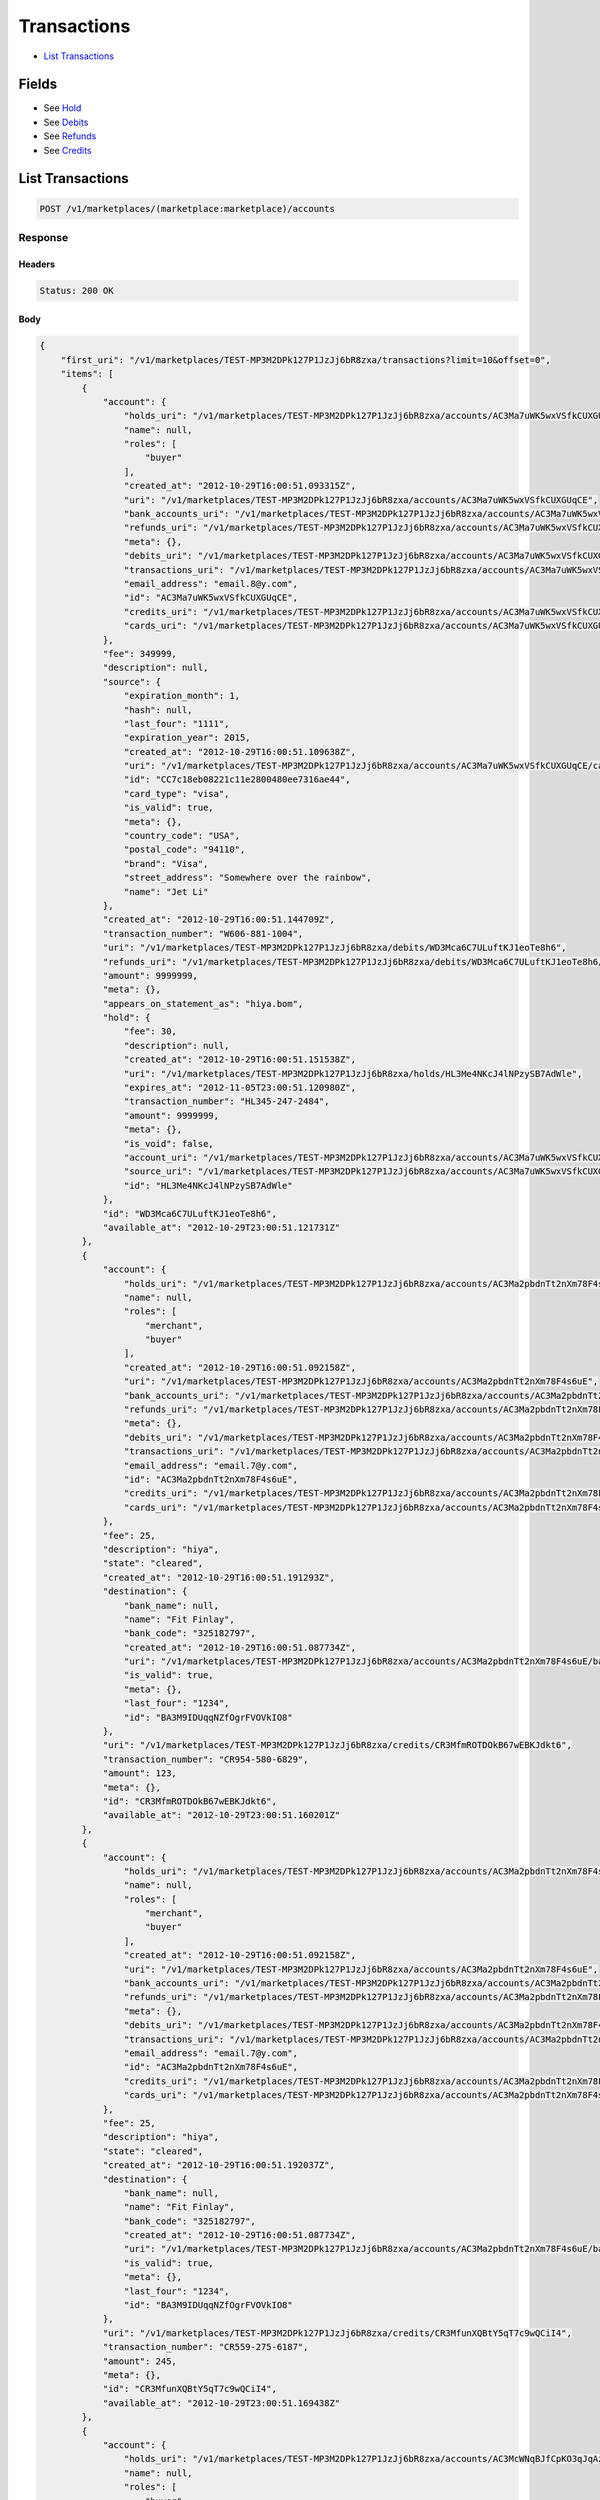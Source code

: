 Transactions
============

- `List Transactions`_

Fields
------

- See `Hold <./holds.rst>`_
- See `Debits <./debits.rst>`_
- See `Refunds <./refuinds.rst>`_
- See `Credits <./credits.rst>`_

List Transactions
-----------------

.. code:: 
 
    POST /v1/marketplaces/(marketplace:marketplace)/accounts 
 

Response 
~~~~~~~~ 
 
Headers 
^^^^^^^ 
 
.. code::  
 
    Status: 200 OK 
 
Body 
^^^^ 
 
.. code:: javascript 
 
    { 
        "first_uri": "/v1/marketplaces/TEST-MP3M2DPk127P1JzJj6bR8zxa/transactions?limit=10&offset=0",  
        "items": [ 
            { 
                "account": { 
                    "holds_uri": "/v1/marketplaces/TEST-MP3M2DPk127P1JzJj6bR8zxa/accounts/AC3Ma7uWK5wxVSfkCUXGUqCE/holds",  
                    "name": null,  
                    "roles": [ 
                        "buyer" 
                    ],  
                    "created_at": "2012-10-29T16:00:51.093315Z",  
                    "uri": "/v1/marketplaces/TEST-MP3M2DPk127P1JzJj6bR8zxa/accounts/AC3Ma7uWK5wxVSfkCUXGUqCE",  
                    "bank_accounts_uri": "/v1/marketplaces/TEST-MP3M2DPk127P1JzJj6bR8zxa/accounts/AC3Ma7uWK5wxVSfkCUXGUqCE/bank_accounts",  
                    "refunds_uri": "/v1/marketplaces/TEST-MP3M2DPk127P1JzJj6bR8zxa/accounts/AC3Ma7uWK5wxVSfkCUXGUqCE/refunds",  
                    "meta": {},  
                    "debits_uri": "/v1/marketplaces/TEST-MP3M2DPk127P1JzJj6bR8zxa/accounts/AC3Ma7uWK5wxVSfkCUXGUqCE/debits",  
                    "transactions_uri": "/v1/marketplaces/TEST-MP3M2DPk127P1JzJj6bR8zxa/accounts/AC3Ma7uWK5wxVSfkCUXGUqCE/transactions",  
                    "email_address": "email.8@y.com",  
                    "id": "AC3Ma7uWK5wxVSfkCUXGUqCE",  
                    "credits_uri": "/v1/marketplaces/TEST-MP3M2DPk127P1JzJj6bR8zxa/accounts/AC3Ma7uWK5wxVSfkCUXGUqCE/credits",  
                    "cards_uri": "/v1/marketplaces/TEST-MP3M2DPk127P1JzJj6bR8zxa/accounts/AC3Ma7uWK5wxVSfkCUXGUqCE/cards" 
                },  
                "fee": 349999,  
                "description": null,  
                "source": { 
                    "expiration_month": 1,  
                    "hash": null,  
                    "last_four": "1111",  
                    "expiration_year": 2015,  
                    "created_at": "2012-10-29T16:00:51.109638Z",  
                    "uri": "/v1/marketplaces/TEST-MP3M2DPk127P1JzJj6bR8zxa/accounts/AC3Ma7uWK5wxVSfkCUXGUqCE/cards/CC7c18eb08221c11e2800480ee7316ae44",  
                    "id": "CC7c18eb08221c11e2800480ee7316ae44",  
                    "card_type": "visa",  
                    "is_valid": true,  
                    "meta": {},  
                    "country_code": "USA",  
                    "postal_code": "94110",  
                    "brand": "Visa",  
                    "street_address": "Somewhere over the rainbow",  
                    "name": "Jet Li" 
                },  
                "created_at": "2012-10-29T16:00:51.144709Z",  
                "transaction_number": "W606-881-1004",  
                "uri": "/v1/marketplaces/TEST-MP3M2DPk127P1JzJj6bR8zxa/debits/WD3Mca6C7ULuftKJ1eoTe8h6",  
                "refunds_uri": "/v1/marketplaces/TEST-MP3M2DPk127P1JzJj6bR8zxa/debits/WD3Mca6C7ULuftKJ1eoTe8h6/refunds",  
                "amount": 9999999,  
                "meta": {},  
                "appears_on_statement_as": "hiya.bom",  
                "hold": { 
                    "fee": 30,  
                    "description": null,  
                    "created_at": "2012-10-29T16:00:51.151538Z",  
                    "uri": "/v1/marketplaces/TEST-MP3M2DPk127P1JzJj6bR8zxa/holds/HL3Me4NKcJ4lNPzySB7AdWle",  
                    "expires_at": "2012-11-05T23:00:51.120980Z",  
                    "transaction_number": "HL345-247-2484",  
                    "amount": 9999999,  
                    "meta": {},  
                    "is_void": false,  
                    "account_uri": "/v1/marketplaces/TEST-MP3M2DPk127P1JzJj6bR8zxa/accounts/AC3Ma7uWK5wxVSfkCUXGUqCE",  
                    "source_uri": "/v1/marketplaces/TEST-MP3M2DPk127P1JzJj6bR8zxa/accounts/AC3Ma7uWK5wxVSfkCUXGUqCE/cards/CC7c18eb08221c11e2800480ee7316ae44",  
                    "id": "HL3Me4NKcJ4lNPzySB7AdWle" 
                },  
                "id": "WD3Mca6C7ULuftKJ1eoTe8h6",  
                "available_at": "2012-10-29T23:00:51.121731Z" 
            },  
            { 
                "account": { 
                    "holds_uri": "/v1/marketplaces/TEST-MP3M2DPk127P1JzJj6bR8zxa/accounts/AC3Ma2pbdnTt2nXm78F4s6uE/holds",  
                    "name": null,  
                    "roles": [ 
                        "merchant",  
                        "buyer" 
                    ],  
                    "created_at": "2012-10-29T16:00:51.092158Z",  
                    "uri": "/v1/marketplaces/TEST-MP3M2DPk127P1JzJj6bR8zxa/accounts/AC3Ma2pbdnTt2nXm78F4s6uE",  
                    "bank_accounts_uri": "/v1/marketplaces/TEST-MP3M2DPk127P1JzJj6bR8zxa/accounts/AC3Ma2pbdnTt2nXm78F4s6uE/bank_accounts",  
                    "refunds_uri": "/v1/marketplaces/TEST-MP3M2DPk127P1JzJj6bR8zxa/accounts/AC3Ma2pbdnTt2nXm78F4s6uE/refunds",  
                    "meta": {},  
                    "debits_uri": "/v1/marketplaces/TEST-MP3M2DPk127P1JzJj6bR8zxa/accounts/AC3Ma2pbdnTt2nXm78F4s6uE/debits",  
                    "transactions_uri": "/v1/marketplaces/TEST-MP3M2DPk127P1JzJj6bR8zxa/accounts/AC3Ma2pbdnTt2nXm78F4s6uE/transactions",  
                    "email_address": "email.7@y.com",  
                    "id": "AC3Ma2pbdnTt2nXm78F4s6uE",  
                    "credits_uri": "/v1/marketplaces/TEST-MP3M2DPk127P1JzJj6bR8zxa/accounts/AC3Ma2pbdnTt2nXm78F4s6uE/credits",  
                    "cards_uri": "/v1/marketplaces/TEST-MP3M2DPk127P1JzJj6bR8zxa/accounts/AC3Ma2pbdnTt2nXm78F4s6uE/cards" 
                },  
                "fee": 25,  
                "description": "hiya",  
                "state": "cleared",  
                "created_at": "2012-10-29T16:00:51.191293Z",  
                "destination": { 
                    "bank_name": null,  
                    "name": "Fit Finlay",  
                    "bank_code": "325182797",  
                    "created_at": "2012-10-29T16:00:51.087734Z",  
                    "uri": "/v1/marketplaces/TEST-MP3M2DPk127P1JzJj6bR8zxa/accounts/AC3Ma2pbdnTt2nXm78F4s6uE/bank_accounts/BA3M9IDUqqNZfOgrFVOVkIO8",  
                    "is_valid": true,  
                    "meta": {},  
                    "last_four": "1234",  
                    "id": "BA3M9IDUqqNZfOgrFVOVkIO8" 
                },  
                "uri": "/v1/marketplaces/TEST-MP3M2DPk127P1JzJj6bR8zxa/credits/CR3MfmROTDOkB67wEBKJdkt6",  
                "transaction_number": "CR954-580-6829",  
                "amount": 123,  
                "meta": {},  
                "id": "CR3MfmROTDOkB67wEBKJdkt6",  
                "available_at": "2012-10-29T23:00:51.160201Z" 
            },  
            { 
                "account": { 
                    "holds_uri": "/v1/marketplaces/TEST-MP3M2DPk127P1JzJj6bR8zxa/accounts/AC3Ma2pbdnTt2nXm78F4s6uE/holds",  
                    "name": null,  
                    "roles": [ 
                        "merchant",  
                        "buyer" 
                    ],  
                    "created_at": "2012-10-29T16:00:51.092158Z",  
                    "uri": "/v1/marketplaces/TEST-MP3M2DPk127P1JzJj6bR8zxa/accounts/AC3Ma2pbdnTt2nXm78F4s6uE",  
                    "bank_accounts_uri": "/v1/marketplaces/TEST-MP3M2DPk127P1JzJj6bR8zxa/accounts/AC3Ma2pbdnTt2nXm78F4s6uE/bank_accounts",  
                    "refunds_uri": "/v1/marketplaces/TEST-MP3M2DPk127P1JzJj6bR8zxa/accounts/AC3Ma2pbdnTt2nXm78F4s6uE/refunds",  
                    "meta": {},  
                    "debits_uri": "/v1/marketplaces/TEST-MP3M2DPk127P1JzJj6bR8zxa/accounts/AC3Ma2pbdnTt2nXm78F4s6uE/debits",  
                    "transactions_uri": "/v1/marketplaces/TEST-MP3M2DPk127P1JzJj6bR8zxa/accounts/AC3Ma2pbdnTt2nXm78F4s6uE/transactions",  
                    "email_address": "email.7@y.com",  
                    "id": "AC3Ma2pbdnTt2nXm78F4s6uE",  
                    "credits_uri": "/v1/marketplaces/TEST-MP3M2DPk127P1JzJj6bR8zxa/accounts/AC3Ma2pbdnTt2nXm78F4s6uE/credits",  
                    "cards_uri": "/v1/marketplaces/TEST-MP3M2DPk127P1JzJj6bR8zxa/accounts/AC3Ma2pbdnTt2nXm78F4s6uE/cards" 
                },  
                "fee": 25,  
                "description": "hiya",  
                "state": "cleared",  
                "created_at": "2012-10-29T16:00:51.192037Z",  
                "destination": { 
                    "bank_name": null,  
                    "name": "Fit Finlay",  
                    "bank_code": "325182797",  
                    "created_at": "2012-10-29T16:00:51.087734Z",  
                    "uri": "/v1/marketplaces/TEST-MP3M2DPk127P1JzJj6bR8zxa/accounts/AC3Ma2pbdnTt2nXm78F4s6uE/bank_accounts/BA3M9IDUqqNZfOgrFVOVkIO8",  
                    "is_valid": true,  
                    "meta": {},  
                    "last_four": "1234",  
                    "id": "BA3M9IDUqqNZfOgrFVOVkIO8" 
                },  
                "uri": "/v1/marketplaces/TEST-MP3M2DPk127P1JzJj6bR8zxa/credits/CR3MfunXQBtY5qT7c9wQCiI4",  
                "transaction_number": "CR559-275-6187",  
                "amount": 245,  
                "meta": {},  
                "id": "CR3MfunXQBtY5qT7c9wQCiI4",  
                "available_at": "2012-10-29T23:00:51.169438Z" 
            },  
            { 
                "account": { 
                    "holds_uri": "/v1/marketplaces/TEST-MP3M2DPk127P1JzJj6bR8zxa/accounts/AC3McWNqBJfCpKO3qJqAzls0/holds",  
                    "name": null,  
                    "roles": [ 
                        "buyer" 
                    ],  
                    "created_at": "2012-10-29T16:00:51.134016Z",  
                    "uri": "/v1/marketplaces/TEST-MP3M2DPk127P1JzJj6bR8zxa/accounts/AC3McWNqBJfCpKO3qJqAzls0",  
                    "bank_accounts_uri": "/v1/marketplaces/TEST-MP3M2DPk127P1JzJj6bR8zxa/accounts/AC3McWNqBJfCpKO3qJqAzls0/bank_accounts",  
                    "refunds_uri": "/v1/marketplaces/TEST-MP3M2DPk127P1JzJj6bR8zxa/accounts/AC3McWNqBJfCpKO3qJqAzls0/refunds",  
                    "meta": {},  
                    "debits_uri": "/v1/marketplaces/TEST-MP3M2DPk127P1JzJj6bR8zxa/accounts/AC3McWNqBJfCpKO3qJqAzls0/debits",  
                    "transactions_uri": "/v1/marketplaces/TEST-MP3M2DPk127P1JzJj6bR8zxa/accounts/AC3McWNqBJfCpKO3qJqAzls0/transactions",  
                    "email_address": "email.9@y.com",  
                    "id": "AC3McWNqBJfCpKO3qJqAzls0",  
                    "credits_uri": "/v1/marketplaces/TEST-MP3M2DPk127P1JzJj6bR8zxa/accounts/AC3McWNqBJfCpKO3qJqAzls0/credits",  
                    "cards_uri": "/v1/marketplaces/TEST-MP3M2DPk127P1JzJj6bR8zxa/accounts/AC3McWNqBJfCpKO3qJqAzls0/cards" 
                },  
                "fee": 194,  
                "description": "abc123",  
                "source": { 
                    "expiration_month": 1,  
                    "hash": null,  
                    "last_four": "1111",  
                    "expiration_year": 2015,  
                    "created_at": "2012-10-29T16:00:51.157941Z",  
                    "uri": "/v1/marketplaces/TEST-MP3M2DPk127P1JzJj6bR8zxa/accounts/AC3McWNqBJfCpKO3qJqAzls0/cards/CC7c21861e221c11e2800480ee7316ae44",  
                    "id": "CC7c21861e221c11e2800480ee7316ae44",  
                    "card_type": "visa",  
                    "is_valid": true,  
                    "meta": {},  
                    "country_code": "USA",  
                    "postal_code": "94110",  
                    "brand": "Visa",  
                    "street_address": "Somewhere over the rainbow",  
                    "name": "Jet Li" 
                },  
                "created_at": "2012-10-29T16:00:51.222006Z",  
                "transaction_number": "W985-168-0487",  
                "uri": "/v1/marketplaces/TEST-MP3M2DPk127P1JzJj6bR8zxa/debits/WD3Mi1sBokFTDinPK30UsOFK",  
                "refunds_uri": "/v1/marketplaces/TEST-MP3M2DPk127P1JzJj6bR8zxa/debits/WD3Mi1sBokFTDinPK30UsOFK/refunds",  
                "amount": 5544,  
                "meta": {},  
                "appears_on_statement_as": "PND*TESTS",  
                "hold": { 
                    "fee": 30,  
                    "description": null,  
                    "created_at": "2012-10-29T16:00:51.225068Z",  
                    "uri": "/v1/marketplaces/TEST-MP3M2DPk127P1JzJj6bR8zxa/holds/HL3MjjhoMFiZbSsVAwj9APPe",  
                    "expires_at": "2012-10-30T23:00:51.205358Z",  
                    "transaction_number": "HL341-933-7031",  
                    "amount": 5544,  
                    "meta": {},  
                    "is_void": false,  
                    "account_uri": "/v1/marketplaces/TEST-MP3M2DPk127P1JzJj6bR8zxa/accounts/AC3McWNqBJfCpKO3qJqAzls0",  
                    "source_uri": "/v1/marketplaces/TEST-MP3M2DPk127P1JzJj6bR8zxa/accounts/AC3McWNqBJfCpKO3qJqAzls0/cards/CC7c21861e221c11e2800480ee7316ae44",  
                    "id": "HL3MjjhoMFiZbSsVAwj9APPe" 
                },  
                "id": "WD3Mi1sBokFTDinPK30UsOFK",  
                "available_at": "2012-10-29T23:00:51.207402Z" 
            },  
            { 
                "account": { 
                    "holds_uri": "/v1/marketplaces/TEST-MP3M2DPk127P1JzJj6bR8zxa/accounts/AC3McWNqBJfCpKO3qJqAzls0/holds",  
                    "name": null,  
                    "roles": [ 
                        "buyer" 
                    ],  
                    "created_at": "2012-10-29T16:00:51.134016Z",  
                    "uri": "/v1/marketplaces/TEST-MP3M2DPk127P1JzJj6bR8zxa/accounts/AC3McWNqBJfCpKO3qJqAzls0",  
                    "bank_accounts_uri": "/v1/marketplaces/TEST-MP3M2DPk127P1JzJj6bR8zxa/accounts/AC3McWNqBJfCpKO3qJqAzls0/bank_accounts",  
                    "refunds_uri": "/v1/marketplaces/TEST-MP3M2DPk127P1JzJj6bR8zxa/accounts/AC3McWNqBJfCpKO3qJqAzls0/refunds",  
                    "meta": {},  
                    "debits_uri": "/v1/marketplaces/TEST-MP3M2DPk127P1JzJj6bR8zxa/accounts/AC3McWNqBJfCpKO3qJqAzls0/debits",  
                    "transactions_uri": "/v1/marketplaces/TEST-MP3M2DPk127P1JzJj6bR8zxa/accounts/AC3McWNqBJfCpKO3qJqAzls0/transactions",  
                    "email_address": "email.9@y.com",  
                    "id": "AC3McWNqBJfCpKO3qJqAzls0",  
                    "credits_uri": "/v1/marketplaces/TEST-MP3M2DPk127P1JzJj6bR8zxa/accounts/AC3McWNqBJfCpKO3qJqAzls0/credits",  
                    "cards_uri": "/v1/marketplaces/TEST-MP3M2DPk127P1JzJj6bR8zxa/accounts/AC3McWNqBJfCpKO3qJqAzls0/cards" 
                },  
                "fee": 12,  
                "description": null,  
                "source": { 
                    "expiration_month": 1,  
                    "hash": null,  
                    "last_four": "1111",  
                    "expiration_year": 2015,  
                    "created_at": "2012-10-29T16:00:51.157941Z",  
                    "uri": "/v1/marketplaces/TEST-MP3M2DPk127P1JzJj6bR8zxa/accounts/AC3McWNqBJfCpKO3qJqAzls0/cards/CC7c21861e221c11e2800480ee7316ae44",  
                    "id": "CC7c21861e221c11e2800480ee7316ae44",  
                    "card_type": "visa",  
                    "is_valid": true,  
                    "meta": {},  
                    "country_code": "USA",  
                    "postal_code": "94110",  
                    "brand": "Visa",  
                    "street_address": "Somewhere over the rainbow",  
                    "name": "Jet Li" 
                },  
                "created_at": "2012-10-29T16:00:51.222793Z",  
                "transaction_number": "W094-865-4588",  
                "uri": "/v1/marketplaces/TEST-MP3M2DPk127P1JzJj6bR8zxa/debits/WD3MibKzjfsk9C6G6zkQtCBu",  
                "refunds_uri": "/v1/marketplaces/TEST-MP3M2DPk127P1JzJj6bR8zxa/debits/WD3MibKzjfsk9C6G6zkQtCBu/refunds",  
                "amount": 343,  
                "meta": {},  
                "appears_on_statement_as": "hiya.bom",  
                "hold": { 
                    "fee": 30,  
                    "description": null,  
                    "created_at": "2012-10-29T16:00:51.227685Z",  
                    "uri": "/v1/marketplaces/TEST-MP3M2DPk127P1JzJj6bR8zxa/holds/HL3Mjuvgt9LQigtNZI7lv2OE",  
                    "expires_at": "2012-10-30T23:00:51.207821Z",  
                    "transaction_number": "HL175-910-0607",  
                    "amount": 343,  
                    "meta": {},  
                    "is_void": false,  
                    "account_uri": "/v1/marketplaces/TEST-MP3M2DPk127P1JzJj6bR8zxa/accounts/AC3McWNqBJfCpKO3qJqAzls0",  
                    "source_uri": "/v1/marketplaces/TEST-MP3M2DPk127P1JzJj6bR8zxa/accounts/AC3McWNqBJfCpKO3qJqAzls0/cards/CC7c21861e221c11e2800480ee7316ae44",  
                    "id": "HL3Mjuvgt9LQigtNZI7lv2OE" 
                },  
                "id": "WD3MibKzjfsk9C6G6zkQtCBu",  
                "available_at": "2012-10-29T23:00:51.208222Z" 
            },  
            { 
                "account": { 
                    "holds_uri": "/v1/marketplaces/TEST-MP3M2DPk127P1JzJj6bR8zxa/accounts/AC3McWNqBJfCpKO3qJqAzls0/holds",  
                    "name": null,  
                    "roles": [ 
                        "buyer" 
                    ],  
                    "created_at": "2012-10-29T16:00:51.134016Z",  
                    "uri": "/v1/marketplaces/TEST-MP3M2DPk127P1JzJj6bR8zxa/accounts/AC3McWNqBJfCpKO3qJqAzls0",  
                    "bank_accounts_uri": "/v1/marketplaces/TEST-MP3M2DPk127P1JzJj6bR8zxa/accounts/AC3McWNqBJfCpKO3qJqAzls0/bank_accounts",  
                    "refunds_uri": "/v1/marketplaces/TEST-MP3M2DPk127P1JzJj6bR8zxa/accounts/AC3McWNqBJfCpKO3qJqAzls0/refunds",  
                    "meta": {},  
                    "debits_uri": "/v1/marketplaces/TEST-MP3M2DPk127P1JzJj6bR8zxa/accounts/AC3McWNqBJfCpKO3qJqAzls0/debits",  
                    "transactions_uri": "/v1/marketplaces/TEST-MP3M2DPk127P1JzJj6bR8zxa/accounts/AC3McWNqBJfCpKO3qJqAzls0/transactions",  
                    "email_address": "email.9@y.com",  
                    "id": "AC3McWNqBJfCpKO3qJqAzls0",  
                    "credits_uri": "/v1/marketplaces/TEST-MP3M2DPk127P1JzJj6bR8zxa/accounts/AC3McWNqBJfCpKO3qJqAzls0/credits",  
                    "cards_uri": "/v1/marketplaces/TEST-MP3M2DPk127P1JzJj6bR8zxa/accounts/AC3McWNqBJfCpKO3qJqAzls0/cards" 
                },  
                "fee": -12,  
                "description": null,  
                "created_at": "2012-10-29T16:00:51.244804Z",  
                "uri": "/v1/marketplaces/TEST-MP3M2DPk127P1JzJj6bR8zxa/refunds/RF3Mk2XnCl8mCnefINrpLbpi",  
                "transaction_number": "RF021-813-7875",  
                "amount": 343,  
                "meta": {},  
                "debit": { 
                    "hold_uri": "/v1/marketplaces/TEST-MP3M2DPk127P1JzJj6bR8zxa/holds/HL3Mjuvgt9LQigtNZI7lv2OE",  
                    "fee": 12,  
                    "description": null,  
                    "transaction_number": "W094-865-4588",  
                    "source_uri": "/v1/marketplaces/TEST-MP3M2DPk127P1JzJj6bR8zxa/accounts/AC3McWNqBJfCpKO3qJqAzls0/cards/CC7c21861e221c11e2800480ee7316ae44",  
                    "created_at": "2012-10-29T16:00:51.222793Z",  
                    "uri": "/v1/marketplaces/TEST-MP3M2DPk127P1JzJj6bR8zxa/debits/WD3MibKzjfsk9C6G6zkQtCBu",  
                    "refunds_uri": "/v1/marketplaces/TEST-MP3M2DPk127P1JzJj6bR8zxa/debits/WD3MibKzjfsk9C6G6zkQtCBu/refunds",  
                    "amount": 343,  
                    "meta": {},  
                    "appears_on_statement_as": "hiya.bom",  
                    "id": "WD3MibKzjfsk9C6G6zkQtCBu",  
                    "available_at": "2012-10-29T23:00:51.208222Z" 
                },  
                "appears_on_statement_as": "hiya.bom",  
                "id": "RF3Mk2XnCl8mCnefINrpLbpi" 
            },  
            { 
                "account": { 
                    "holds_uri": "/v1/marketplaces/TEST-MP3M2DPk127P1JzJj6bR8zxa/accounts/AC3Ma7uWK5wxVSfkCUXGUqCE/holds",  
                    "name": null,  
                    "roles": [ 
                        "buyer" 
                    ],  
                    "created_at": "2012-10-29T16:00:51.093315Z",  
                    "uri": "/v1/marketplaces/TEST-MP3M2DPk127P1JzJj6bR8zxa/accounts/AC3Ma7uWK5wxVSfkCUXGUqCE",  
                    "bank_accounts_uri": "/v1/marketplaces/TEST-MP3M2DPk127P1JzJj6bR8zxa/accounts/AC3Ma7uWK5wxVSfkCUXGUqCE/bank_accounts",  
                    "refunds_uri": "/v1/marketplaces/TEST-MP3M2DPk127P1JzJj6bR8zxa/accounts/AC3Ma7uWK5wxVSfkCUXGUqCE/refunds",  
                    "meta": {},  
                    "debits_uri": "/v1/marketplaces/TEST-MP3M2DPk127P1JzJj6bR8zxa/accounts/AC3Ma7uWK5wxVSfkCUXGUqCE/debits",  
                    "transactions_uri": "/v1/marketplaces/TEST-MP3M2DPk127P1JzJj6bR8zxa/accounts/AC3Ma7uWK5wxVSfkCUXGUqCE/transactions",  
                    "email_address": "email.8@y.com",  
                    "id": "AC3Ma7uWK5wxVSfkCUXGUqCE",  
                    "credits_uri": "/v1/marketplaces/TEST-MP3M2DPk127P1JzJj6bR8zxa/accounts/AC3Ma7uWK5wxVSfkCUXGUqCE/credits",  
                    "cards_uri": "/v1/marketplaces/TEST-MP3M2DPk127P1JzJj6bR8zxa/accounts/AC3Ma7uWK5wxVSfkCUXGUqCE/cards" 
                },  
                "fee": 30,  
                "description": null,  
                "transaction_number": "HL345-247-2484",  
                "created_at": "2012-10-29T16:00:51.151538Z",  
                "uri": "/v1/marketplaces/TEST-MP3M2DPk127P1JzJj6bR8zxa/holds/HL3Me4NKcJ4lNPzySB7AdWle",  
                "expires_at": "2012-11-05T23:00:51.120980Z",  
                "source": { 
                    "expiration_month": 1,  
                    "hash": null,  
                    "last_four": "1111",  
                    "expiration_year": 2015,  
                    "created_at": "2012-10-29T16:00:51.109638Z",  
                    "uri": "/v1/marketplaces/TEST-MP3M2DPk127P1JzJj6bR8zxa/accounts/AC3Ma7uWK5wxVSfkCUXGUqCE/cards/CC7c18eb08221c11e2800480ee7316ae44",  
                    "id": "CC7c18eb08221c11e2800480ee7316ae44",  
                    "card_type": "visa",  
                    "is_valid": true,  
                    "meta": {},  
                    "country_code": "USA",  
                    "postal_code": "94110",  
                    "brand": "Visa",  
                    "street_address": "Somewhere over the rainbow",  
                    "name": "Jet Li" 
                },  
                "amount": 9999999,  
                "meta": {},  
                "is_void": false,  
                "debit": { 
                    "hold_uri": "/v1/marketplaces/TEST-MP3M2DPk127P1JzJj6bR8zxa/holds/HL3Me4NKcJ4lNPzySB7AdWle",  
                    "fee": 349999,  
                    "description": null,  
                    "transaction_number": "W606-881-1004",  
                    "source_uri": "/v1/marketplaces/TEST-MP3M2DPk127P1JzJj6bR8zxa/accounts/AC3Ma7uWK5wxVSfkCUXGUqCE/cards/CC7c18eb08221c11e2800480ee7316ae44",  
                    "created_at": "2012-10-29T16:00:51.144709Z",  
                    "uri": "/v1/marketplaces/TEST-MP3M2DPk127P1JzJj6bR8zxa/debits/WD3Mca6C7ULuftKJ1eoTe8h6",  
                    "refunds_uri": "/v1/marketplaces/TEST-MP3M2DPk127P1JzJj6bR8zxa/debits/WD3Mca6C7ULuftKJ1eoTe8h6/refunds",  
                    "amount": 9999999,  
                    "meta": {},  
                    "appears_on_statement_as": "hiya.bom",  
                    "id": "WD3Mca6C7ULuftKJ1eoTe8h6",  
                    "available_at": "2012-10-29T23:00:51.121731Z" 
                },  
                "id": "HL3Me4NKcJ4lNPzySB7AdWle" 
            },  
            { 
                "account": { 
                    "holds_uri": "/v1/marketplaces/TEST-MP3M2DPk127P1JzJj6bR8zxa/accounts/AC3McWNqBJfCpKO3qJqAzls0/holds",  
                    "name": null,  
                    "roles": [ 
                        "buyer" 
                    ],  
                    "created_at": "2012-10-29T16:00:51.134016Z",  
                    "uri": "/v1/marketplaces/TEST-MP3M2DPk127P1JzJj6bR8zxa/accounts/AC3McWNqBJfCpKO3qJqAzls0",  
                    "bank_accounts_uri": "/v1/marketplaces/TEST-MP3M2DPk127P1JzJj6bR8zxa/accounts/AC3McWNqBJfCpKO3qJqAzls0/bank_accounts",  
                    "refunds_uri": "/v1/marketplaces/TEST-MP3M2DPk127P1JzJj6bR8zxa/accounts/AC3McWNqBJfCpKO3qJqAzls0/refunds",  
                    "meta": {},  
                    "debits_uri": "/v1/marketplaces/TEST-MP3M2DPk127P1JzJj6bR8zxa/accounts/AC3McWNqBJfCpKO3qJqAzls0/debits",  
                    "transactions_uri": "/v1/marketplaces/TEST-MP3M2DPk127P1JzJj6bR8zxa/accounts/AC3McWNqBJfCpKO3qJqAzls0/transactions",  
                    "email_address": "email.9@y.com",  
                    "id": "AC3McWNqBJfCpKO3qJqAzls0",  
                    "credits_uri": "/v1/marketplaces/TEST-MP3M2DPk127P1JzJj6bR8zxa/accounts/AC3McWNqBJfCpKO3qJqAzls0/credits",  
                    "cards_uri": "/v1/marketplaces/TEST-MP3M2DPk127P1JzJj6bR8zxa/accounts/AC3McWNqBJfCpKO3qJqAzls0/cards" 
                },  
                "fee": 30,  
                "description": null,  
                "transaction_number": "HL341-933-7031",  
                "created_at": "2012-10-29T16:00:51.225068Z",  
                "uri": "/v1/marketplaces/TEST-MP3M2DPk127P1JzJj6bR8zxa/holds/HL3MjjhoMFiZbSsVAwj9APPe",  
                "expires_at": "2012-10-30T23:00:51.205358Z",  
                "source": { 
                    "expiration_month": 1,  
                    "hash": null,  
                    "last_four": "1111",  
                    "expiration_year": 2015,  
                    "created_at": "2012-10-29T16:00:51.157941Z",  
                    "uri": "/v1/marketplaces/TEST-MP3M2DPk127P1JzJj6bR8zxa/accounts/AC3McWNqBJfCpKO3qJqAzls0/cards/CC7c21861e221c11e2800480ee7316ae44",  
                    "id": "CC7c21861e221c11e2800480ee7316ae44",  
                    "card_type": "visa",  
                    "is_valid": true,  
                    "meta": {},  
                    "country_code": "USA",  
                    "postal_code": "94110",  
                    "brand": "Visa",  
                    "street_address": "Somewhere over the rainbow",  
                    "name": "Jet Li" 
                },  
                "amount": 5544,  
                "meta": {},  
                "is_void": false,  
                "debit": { 
                    "hold_uri": "/v1/marketplaces/TEST-MP3M2DPk127P1JzJj6bR8zxa/holds/HL3MjjhoMFiZbSsVAwj9APPe",  
                    "fee": 194,  
                    "description": "abc123",  
                    "transaction_number": "W985-168-0487",  
                    "source_uri": "/v1/marketplaces/TEST-MP3M2DPk127P1JzJj6bR8zxa/accounts/AC3McWNqBJfCpKO3qJqAzls0/cards/CC7c21861e221c11e2800480ee7316ae44",  
                    "created_at": "2012-10-29T16:00:51.222006Z",  
                    "uri": "/v1/marketplaces/TEST-MP3M2DPk127P1JzJj6bR8zxa/debits/WD3Mi1sBokFTDinPK30UsOFK",  
                    "refunds_uri": "/v1/marketplaces/TEST-MP3M2DPk127P1JzJj6bR8zxa/debits/WD3Mi1sBokFTDinPK30UsOFK/refunds",  
                    "amount": 5544,  
                    "meta": {},  
                    "appears_on_statement_as": "PND*TESTS",  
                    "id": "WD3Mi1sBokFTDinPK30UsOFK",  
                    "available_at": "2012-10-29T23:00:51.207402Z" 
                },  
                "id": "HL3MjjhoMFiZbSsVAwj9APPe" 
            },  
            { 
                "account": { 
                    "holds_uri": "/v1/marketplaces/TEST-MP3M2DPk127P1JzJj6bR8zxa/accounts/AC3McWNqBJfCpKO3qJqAzls0/holds",  
                    "name": null,  
                    "roles": [ 
                        "buyer" 
                    ],  
                    "created_at": "2012-10-29T16:00:51.134016Z",  
                    "uri": "/v1/marketplaces/TEST-MP3M2DPk127P1JzJj6bR8zxa/accounts/AC3McWNqBJfCpKO3qJqAzls0",  
                    "bank_accounts_uri": "/v1/marketplaces/TEST-MP3M2DPk127P1JzJj6bR8zxa/accounts/AC3McWNqBJfCpKO3qJqAzls0/bank_accounts",  
                    "refunds_uri": "/v1/marketplaces/TEST-MP3M2DPk127P1JzJj6bR8zxa/accounts/AC3McWNqBJfCpKO3qJqAzls0/refunds",  
                    "meta": {},  
                    "debits_uri": "/v1/marketplaces/TEST-MP3M2DPk127P1JzJj6bR8zxa/accounts/AC3McWNqBJfCpKO3qJqAzls0/debits",  
                    "transactions_uri": "/v1/marketplaces/TEST-MP3M2DPk127P1JzJj6bR8zxa/accounts/AC3McWNqBJfCpKO3qJqAzls0/transactions",  
                    "email_address": "email.9@y.com",  
                    "id": "AC3McWNqBJfCpKO3qJqAzls0",  
                    "credits_uri": "/v1/marketplaces/TEST-MP3M2DPk127P1JzJj6bR8zxa/accounts/AC3McWNqBJfCpKO3qJqAzls0/credits",  
                    "cards_uri": "/v1/marketplaces/TEST-MP3M2DPk127P1JzJj6bR8zxa/accounts/AC3McWNqBJfCpKO3qJqAzls0/cards" 
                },  
                "fee": 30,  
                "description": null,  
                "transaction_number": "HL422-524-6799",  
                "created_at": "2012-10-29T16:00:51.226555Z",  
                "uri": "/v1/marketplaces/TEST-MP3M2DPk127P1JzJj6bR8zxa/holds/HL3MjnCNaPtxjx63n6CvSmTq",  
                "expires_at": "2012-10-30T23:00:51.207503Z",  
                "source": { 
                    "expiration_month": 1,  
                    "hash": null,  
                    "last_four": "1111",  
                    "expiration_year": 2015,  
                    "created_at": "2012-10-29T16:00:51.157941Z",  
                    "uri": "/v1/marketplaces/TEST-MP3M2DPk127P1JzJj6bR8zxa/accounts/AC3McWNqBJfCpKO3qJqAzls0/cards/CC7c21861e221c11e2800480ee7316ae44",  
                    "id": "CC7c21861e221c11e2800480ee7316ae44",  
                    "card_type": "visa",  
                    "is_valid": true,  
                    "meta": {},  
                    "country_code": "USA",  
                    "postal_code": "94110",  
                    "brand": "Visa",  
                    "street_address": "Somewhere over the rainbow",  
                    "name": "Jet Li" 
                },  
                "amount": 123,  
                "meta": {},  
                "is_void": false,  
                "debit": null,  
                "id": "HL3MjnCNaPtxjx63n6CvSmTq" 
            },  
            { 
                "account": { 
                    "holds_uri": "/v1/marketplaces/TEST-MP3M2DPk127P1JzJj6bR8zxa/accounts/AC3McWNqBJfCpKO3qJqAzls0/holds",  
                    "name": null,  
                    "roles": [ 
                        "buyer" 
                    ],  
                    "created_at": "2012-10-29T16:00:51.134016Z",  
                    "uri": "/v1/marketplaces/TEST-MP3M2DPk127P1JzJj6bR8zxa/accounts/AC3McWNqBJfCpKO3qJqAzls0",  
                    "bank_accounts_uri": "/v1/marketplaces/TEST-MP3M2DPk127P1JzJj6bR8zxa/accounts/AC3McWNqBJfCpKO3qJqAzls0/bank_accounts",  
                    "refunds_uri": "/v1/marketplaces/TEST-MP3M2DPk127P1JzJj6bR8zxa/accounts/AC3McWNqBJfCpKO3qJqAzls0/refunds",  
                    "meta": {},  
                    "debits_uri": "/v1/marketplaces/TEST-MP3M2DPk127P1JzJj6bR8zxa/accounts/AC3McWNqBJfCpKO3qJqAzls0/debits",  
                    "transactions_uri": "/v1/marketplaces/TEST-MP3M2DPk127P1JzJj6bR8zxa/accounts/AC3McWNqBJfCpKO3qJqAzls0/transactions",  
                    "email_address": "email.9@y.com",  
                    "id": "AC3McWNqBJfCpKO3qJqAzls0",  
                    "credits_uri": "/v1/marketplaces/TEST-MP3M2DPk127P1JzJj6bR8zxa/accounts/AC3McWNqBJfCpKO3qJqAzls0/credits",  
                    "cards_uri": "/v1/marketplaces/TEST-MP3M2DPk127P1JzJj6bR8zxa/accounts/AC3McWNqBJfCpKO3qJqAzls0/cards" 
                },  
                "fee": 30,  
                "description": null,  
                "transaction_number": "HL175-910-0607",  
                "created_at": "2012-10-29T16:00:51.227685Z",  
                "uri": "/v1/marketplaces/TEST-MP3M2DPk127P1JzJj6bR8zxa/holds/HL3Mjuvgt9LQigtNZI7lv2OE",  
                "expires_at": "2012-10-30T23:00:51.207821Z",  
                "source": { 
                    "expiration_month": 1,  
                    "hash": null,  
                    "last_four": "1111",  
                    "expiration_year": 2015,  
                    "created_at": "2012-10-29T16:00:51.157941Z",  
                    "uri": "/v1/marketplaces/TEST-MP3M2DPk127P1JzJj6bR8zxa/accounts/AC3McWNqBJfCpKO3qJqAzls0/cards/CC7c21861e221c11e2800480ee7316ae44",  
                    "id": "CC7c21861e221c11e2800480ee7316ae44",  
                    "card_type": "visa",  
                    "is_valid": true,  
                    "meta": {},  
                    "country_code": "USA",  
                    "postal_code": "94110",  
                    "brand": "Visa",  
                    "street_address": "Somewhere over the rainbow",  
                    "name": "Jet Li" 
                },  
                "amount": 343,  
                "meta": {},  
                "is_void": false,  
                "debit": { 
                    "hold_uri": "/v1/marketplaces/TEST-MP3M2DPk127P1JzJj6bR8zxa/holds/HL3Mjuvgt9LQigtNZI7lv2OE",  
                    "fee": 12,  
                    "description": null,  
                    "transaction_number": "W094-865-4588",  
                    "source_uri": "/v1/marketplaces/TEST-MP3M2DPk127P1JzJj6bR8zxa/accounts/AC3McWNqBJfCpKO3qJqAzls0/cards/CC7c21861e221c11e2800480ee7316ae44",  
                    "created_at": "2012-10-29T16:00:51.222793Z",  
                    "uri": "/v1/marketplaces/TEST-MP3M2DPk127P1JzJj6bR8zxa/debits/WD3MibKzjfsk9C6G6zkQtCBu",  
                    "refunds_uri": "/v1/marketplaces/TEST-MP3M2DPk127P1JzJj6bR8zxa/debits/WD3MibKzjfsk9C6G6zkQtCBu/refunds",  
                    "amount": 343,  
                    "meta": {},  
                    "appears_on_statement_as": "hiya.bom",  
                    "id": "WD3MibKzjfsk9C6G6zkQtCBu",  
                    "available_at": "2012-10-29T23:00:51.208222Z" 
                },  
                "id": "HL3Mjuvgt9LQigtNZI7lv2OE" 
            } 
        ],  
        "previous_uri": null,  
        "uri": "/v1/marketplaces/TEST-MP3M2DPk127P1JzJj6bR8zxa/transactions?limit=10&offset=0",  
        "limit": 10,  
        "offset": 0,  
        "total": 11,  
        "next_uri": "/v1/marketplaces/TEST-MP3M2DPk127P1JzJj6bR8zxa/transactions?limit=10&offset=10",  
        "last_uri": "/v1/marketplaces/TEST-MP3M2DPk127P1JzJj6bR8zxa/transactions?limit=10&offset=10" 
    } 
 

